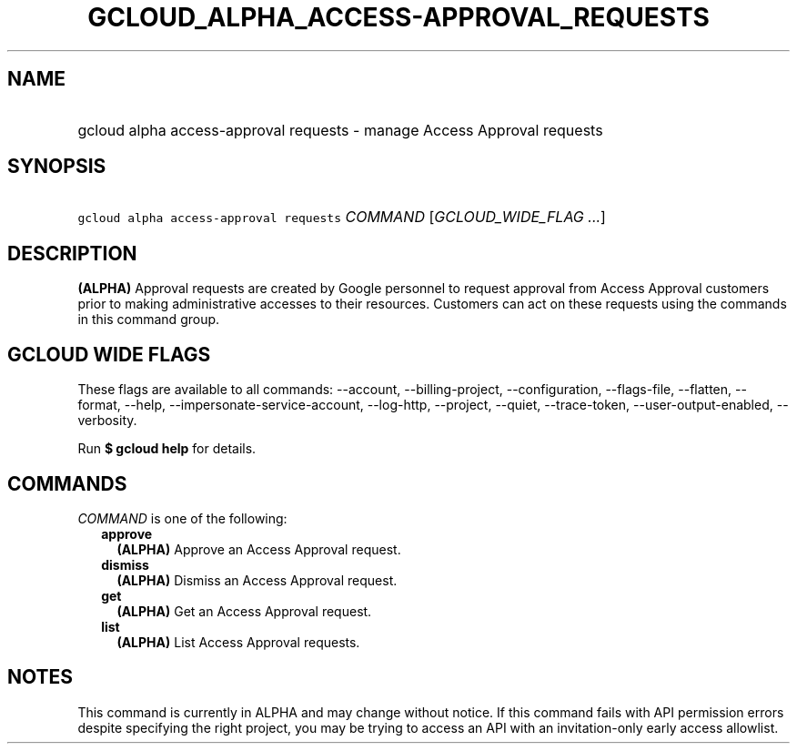 
.TH "GCLOUD_ALPHA_ACCESS\-APPROVAL_REQUESTS" 1



.SH "NAME"
.HP
gcloud alpha access\-approval requests \- manage Access Approval requests



.SH "SYNOPSIS"
.HP
\f5gcloud alpha access\-approval requests\fR \fICOMMAND\fR [\fIGCLOUD_WIDE_FLAG\ ...\fR]



.SH "DESCRIPTION"

\fB(ALPHA)\fR Approval requests are created by Google personnel to request
approval from Access Approval customers prior to making administrative accesses
to their resources. Customers can act on these requests using the commands in
this command group.



.SH "GCLOUD WIDE FLAGS"

These flags are available to all commands: \-\-account, \-\-billing\-project,
\-\-configuration, \-\-flags\-file, \-\-flatten, \-\-format, \-\-help,
\-\-impersonate\-service\-account, \-\-log\-http, \-\-project, \-\-quiet,
\-\-trace\-token, \-\-user\-output\-enabled, \-\-verbosity.

Run \fB$ gcloud help\fR for details.



.SH "COMMANDS"

\f5\fICOMMAND\fR\fR is one of the following:

.RS 2m
.TP 2m
\fBapprove\fR
\fB(ALPHA)\fR Approve an Access Approval request.

.TP 2m
\fBdismiss\fR
\fB(ALPHA)\fR Dismiss an Access Approval request.

.TP 2m
\fBget\fR
\fB(ALPHA)\fR Get an Access Approval request.

.TP 2m
\fBlist\fR
\fB(ALPHA)\fR List Access Approval requests.


.RE
.sp

.SH "NOTES"

This command is currently in ALPHA and may change without notice. If this
command fails with API permission errors despite specifying the right project,
you may be trying to access an API with an invitation\-only early access
allowlist.

